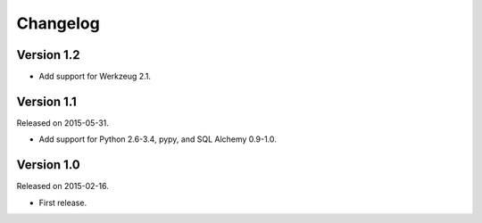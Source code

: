 Changelog
=========

Version 1.2
-----------

- Add support for Werkzeug 2.1.


Version 1.1
-----------

Released on 2015-05-31.

- Add support for Python 2.6-3.4, pypy, and SQL Alchemy 0.9-1.0.

Version 1.0
-----------

Released on 2015-02-16.

- First release.
